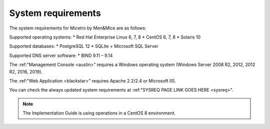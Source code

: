.. _sysreq:

System requirements
-------------------

The system requirements for Micetro by Men&Mice are as follows:

Supported operating systems:
* Red Hat Enterprise Linux 6, 7, 8
* CentOS 6, 7, 8
* Solaris 10

Supported databases:
* PostgreSQL 12
* SQLite
+ Microsoft SQL Server

Supported DNS server software:
* BIND 9.11 – 9.14

The :ref:"Management Console <austin>" requires a Windows operating system (Windows Server 2008 R2, 2012, 2012 R2, 2016, 2019).

The :ref:"Web Application <blackstar>" requires Apache 2.2/2.4 or Microsoft IIS.

You can check the always updated system requirements at :ref:"SYSREQ PAGE LINK GOES HERE <sysreq>".

.. note:: The Implementation Guide is using operations in a CentOS 8 environment.
